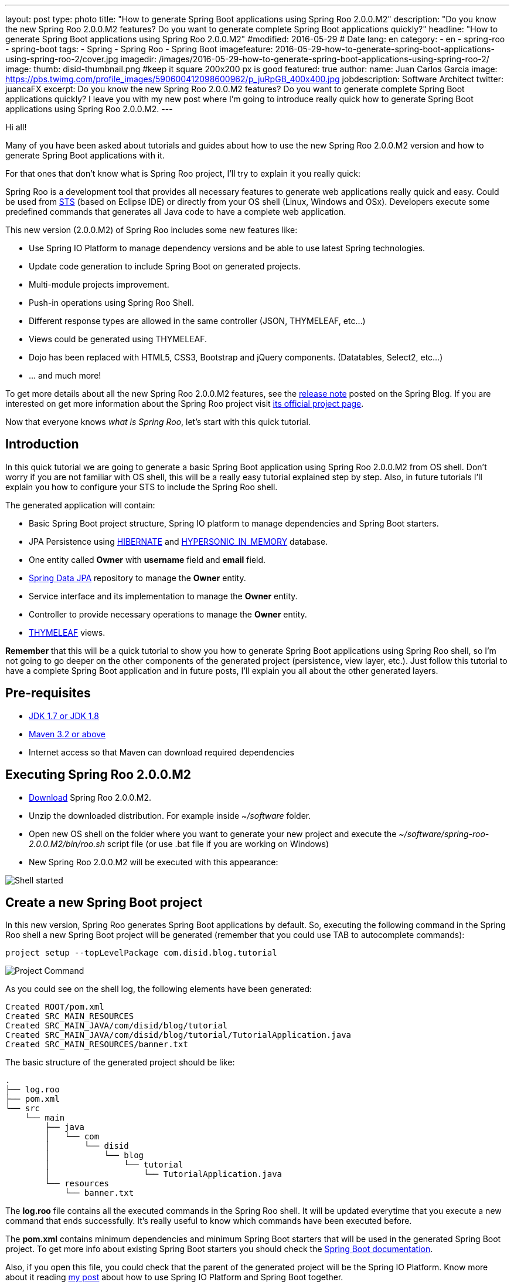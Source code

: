 ---
layout: post
type: photo
title: "How to generate Spring Boot applications using Spring Roo 2.0.0.M2"
description: "Do you know the new Spring Roo 2.0.0.M2 features? Do you want to generate complete Spring Boot applications quickly?"
headline: "How to generate Spring Boot applications using Spring Roo 2.0.0.M2"
#modified: 2016-05-29          # Date
lang: en
category:
  - en
  - spring-roo
  - spring-boot
tags:
  - Spring
  - Spring Roo
  - Spring Boot
imagefeature: 2016-05-29-how-to-generate-spring-boot-applications-using-spring-roo-2/cover.jpg
imagedir: /images/2016-05-29-how-to-generate-spring-boot-applications-using-spring-roo-2/
image:
  thumb: disid-thumbnail.png #keep it square 200x200 px is good
featured: true
author:
  name: Juan Carlos García
  image: https://pbs.twimg.com/profile_images/590600412098600962/p_juRpGB_400x400.jpg
  jobdescription: Software Architect
  twitter: juancaFX
excerpt: Do you know the new Spring Roo 2.0.0.M2 features? Do you want to generate complete Spring Boot applications quickly? I leave you with my new post where I'm going to introduce really quick how to generate Spring Boot applications using Spring Roo 2.0.0.M2.
---

Hi all!

Many of you have been asked about tutorials and guides about how to use the new Spring Roo 2.0.0.M2 version and how to generate Spring Boot applications with it.

For that ones that don't know what is Spring Roo project, I'll try to explain it you really quick:

Spring Roo is a development tool that provides all necessary features to generate web applications really quick and easy. Could be used from https://spring.io/tools[STS] (based on Eclipse IDE) or directly from your OS shell (Linux, Windows and OSx). Developers execute some predefined commands that generates all Java code to have a complete web application.

This new version (2.0.0.M2) of Spring Roo includes some new features like:

* Use Spring IO Platform to manage dependency versions and be able to use latest Spring technologies.
* Update code generation to include Spring Boot on generated projects.
* Multi-module projects improvement.
* Push-in operations using Spring Roo Shell.
* Different response types are allowed in the same controller (JSON, THYMELEAF, etc…)
* Views could be generated using THYMELEAF.
* Dojo has been replaced with HTML5, CSS3, Bootstrap and jQuery components. (Datatables, Select2, etc…)
* ... and much more!

To get more details about all the new Spring Roo 2.0.0.M2 features, see the https://spring.io/blog/2016/05/18/spring-roo-2-0-0m2-released[release note] posted on the Spring Blog. If you are interested on get more information about the Spring Roo project visit http://projects.spring.io/spring-roo/[its official project page].

Now that everyone knows _what is Spring Roo_, let's start with this quick tutorial.

== Introduction

In this quick tutorial we are going to generate a basic Spring Boot application using Spring Roo 2.0.0.M2 from OS shell. Don't worry if you are not familiar with OS shell, this will be a really easy tutorial explained step by step. Also, in future tutorials I'll explain you how to configure your STS to include the Spring Roo shell.

The generated application will contain:

* Basic Spring Boot project structure, Spring IO platform to manage dependencies and Spring Boot starters.
* JPA Persistence using http://hibernate.org/[HIBERNATE] and http://hsqldb.org/[HYPERSONIC_IN_MEMORY] database.
* One entity called *Owner* with *username* field and *email* field.
* http://projects.spring.io/spring-data-jpa/[Spring Data JPA] repository to manage the *Owner* entity.
* Service interface and its implementation to manage the *Owner* entity.
* Controller to provide necessary operations to manage the *Owner* entity.
* http://www.thymeleaf.org/[THYMELEAF] views.

*Remember* that this will be a quick tutorial to show you how to generate Spring Boot applications using Spring Roo shell, so I'm not going to go deeper on the other components of the generated project (persistence, view layer, etc.). Just follow this tutorial to have a complete Spring Boot application and in future posts, I'll explain you all about the other generated layers. 

== Pre-requisites

* http://www.oracle.com/technetwork/java/javase/downloads/index.html[JDK 1.7 or JDK 1.8]
* http://maven.apache.org/download.cgi[Maven 3.2 or above]
* Internet access so that Maven can download required dependencies 

== Executing Spring Roo 2.0.0.M2

* http://spring-roo-repository.springsource.org.s3.amazonaws.com/milestone/ROO/spring-roo-2.0.0.M2.zip[Download] Spring Roo 2.0.0.M2.
* Unzip the downloaded distribution. For example inside _~/software_ folder.
* Open new OS shell on the folder where you want to generate your new project and execute the _~/software/spring-roo-2.0.0.M2/bin/roo.sh_ script file (or use .bat file if you are working on Windows)
* New Spring Roo 2.0.0.M2 will be executed with this appearance:

image::{{ site.url }}{{ page.imagedir }}shell.png[Shell started]

== Create a new Spring Boot project

In this new version, Spring Roo generates Spring Boot applications by default. So, executing the following command in the Spring Roo shell a new Spring Boot project will be generated (remember that you could use TAB to autocomplete commands):

[source]
----
project setup --topLevelPackage com.disid.blog.tutorial
----

image::{{ site.url }}{{ page.imagedir }}project_command.png[Project Command]

As you could see on the shell log, the following elements have been generated:

[source]
----
Created ROOT/pom.xml
Created SRC_MAIN_RESOURCES
Created SRC_MAIN_JAVA/com/disid/blog/tutorial
Created SRC_MAIN_JAVA/com/disid/blog/tutorial/TutorialApplication.java
Created SRC_MAIN_RESOURCES/banner.txt
----

The basic structure of the generated project should be like:

[source]
----
.
├── log.roo
├── pom.xml
└── src
    └── main
        ├── java
        │   └── com
        │       └── disid
        │           └── blog
        │               └── tutorial
        │                   └── TutorialApplication.java
        └── resources
            └── banner.txt
----

The *log.roo* file contains all the executed commands in the Spring Roo shell. It will be updated everytime that you execute a new command that ends successfully. It's really useful to know which commands have been executed before. 

The *pom.xml* contains minimum dependencies and minimum Spring Boot starters that will be used in the generated Spring Boot project. To get more info about existing Spring Boot starters you should check the http://docs.spring.io/spring-boot/docs/current/reference/htmlsingle/#using-boot-starter-poms[Spring Boot documentation].

Also, if you open this file, you could check that the parent of the generated project will be the Spring IO Platform. Know more about it reading http://blog.disid.com/how-to-use-spring-io-platform-and-spring-boot-together/[my post] about how to use Spring IO Platform and Spring Boot together.  

The *TutorialApplication.java* file is the class that contains the _main_ method. It's annotated with _@SpringBootApplication_ and has the following appearance:

[source, java]
----
@SpringBootApplication
public class TutorialApplication {

    public static void main(String[] args) {
        SpringApplication.run(TutorialApplication.class, args);
    }
}
----

The _@SpringBootApplication_ annotation is equivalent to using _@Configuration_, _@EnableAutoconfiguration_ and _@ComponentScan_ annotations with their default attributes. To know more about the _@SpringBootApplication_ annotation read the http://docs.spring.io/spring-boot/docs/current/reference/htmlsingle/#using-boot-using-springbootapplication-annotation[Spring Boot documentation].

Finally, *banner.txt* file has been generated on resources folder. This banner will be displayed during application deployment. The appearance of the generated file should be like:

[source]
----
${AnsiColor.GREEN}                _                             
 ___ _ __  _ __(_)_ __   __ _ _ __ ___   ___  
/ __| '_ \| '__| | '_ \ / _` | '__/ _ \ / _ \ 
\__ \ |_) | |  | | | | | (_| | | | (_) | (_) |
|___/ .__/|_|  |_|_| |_|\__, |_|  \___/ \___/ 
    |_|                 |___/                 

${AnsiColor.BRIGHT_RED}Spring application made with Spring Roo 2.0
Doubts? http://projects.spring.io/spring-roo/${AnsiColor.DEFAULT}
----

Now, we have a basic Spring Boot application that compiles without any problem using the maven command _mvn clean compile_ in our system shell (_not in Spring Roo shell!!_). 

But... we are not able to run this application because we don't configure yet the presentation layer :(

*Remember* that this tutorial was only a quick guide about how to generate a basic Spring Boot application using Spring Roo 2.0.0.M2 (this section). However, I'm going to give you some quick commands that will allow you to get a complete Spring Boot application with web layer.

== Persistence configuration

To be able to generate persistence using _HIBERNATE_ and _HYPERSONIC_IN_MEMORY_ database you should execute the following command:

[source]
----
jpa setup --provider HIBERNATE --database HYPERSONIC_IN_MEMORY 
----

== Create a new entity and its fields

Create a new entity called *Owner* and include the *username* field and the *email* field. You will be able to do it executing the following commands:

[source]
----
entity jpa --class ~.domain.Owner
field string --fieldName username
field string --fieldName email
----

== Generate the Spring Data JPA repository

Generate the Spring Data JPA repository to manage the Owner data access executing the following command:

[source]
----
repository jpa --entity ~.domain.Owner --interface ~.repository.OwnerRepository
----

== Generate the Service layer

Generate the service layer executing the following command:

[source]
----
service --entity ~.domain.Owner --repository ~.repository.OwnerRepository --interface ~.service.api.OwnerService --class ~.service.impl.OwnerServiceImpl
----

== Generate the Web layer

Include Spring MVC support, install THYMELEAF resources and generate the controllers executing the following commands:

[source]
----
web mvc setup
web mvc view setup --type THYMELEAF
web mvc controller --controller ~.web.OwnerController --entity ~.domain.Owner --service ~.service.api.OwnerService --responseType THYMELEAF
----

== Running generated applications

After execute all the commands above (don't worry if you don't understand some command or the generated code. I'll explain it you in next tutorials :D), you should have a complete Spring Boot application.

If you want to run your generated application you could do it executing the following maven command on your system shell (_not in Spring Roo shell!!_):

[source]
----
mvn clean compile spring-boot:run
----

After some log messages in your system shell, your application will be deployed on an embedded tomcat server. You could access to http://localhost:8080/ link and see your generated application running:

image::{{ site.url }}{{ page.imagedir }}homepage_application.png[Home page]
image::{{ site.url }}{{ page.imagedir }}create_page.png[Create new owner page]
image::{{ site.url }}{{ page.imagedir }}list_page.png[List all owners page]


What do you think about it?! Do you like it?... And only executing some simple commands! :D

NOTE: The previous maven command is available because the generated *pom.xml* file includes the _spring-boot-maven-plugin_

== Conclusions

* Spring Roo is a development tool that provides you simple commands to generate applications.
* Spring Roo could be executed directly on system shell or from STS.
* Since 2.0.0.M2 version, Spring Roo generates complete Spring Boot applications.
* Spring Roo includes Spring Boot starters on generated project that makes generated code more simple and clear. Without excesive configuration clases or files.
* Spring Roo includes Spring IO Platform as parent of the generated project.
* With some simple commands and in few minutes, you could have a complete Spring Boot application with complete web layer that uses THYMELEAF, HTML5, Bootstrap and jQuery components.
* Run your generated application using _mvn clean compile spring-boot:run_ maven command.

Hope you enjoy with this new post and you learn more about the Spring Roo project and its new features!

If you have some comment or question, feel free to make it.

See you soon!

